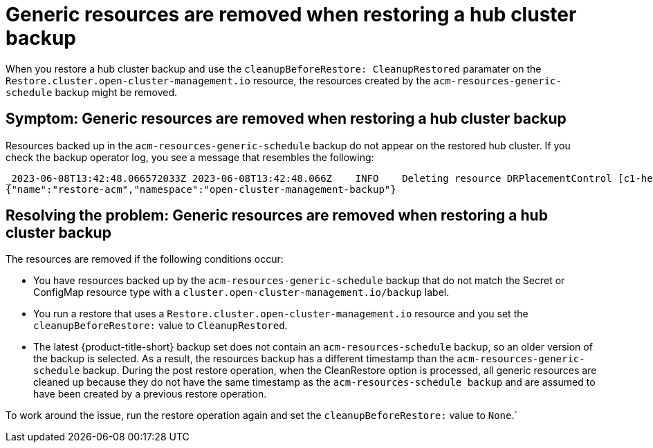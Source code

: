 [#trouble-backup-cleanup]
= Generic resources are removed when restoring a hub cluster backup

When you restore a hub cluster backup and use the `cleanupBeforeRestore: CleanupRestored` paramater on the `Restore.cluster.open-cluster-management.io` resource, the resources created by the `acm-resources-generic-schedule` backup might be removed.

[#symptom-backup-cleanup]
== Symptom: Generic resources are removed when restoring a hub cluster backup

Resources backed up in the `acm-resources-generic-schedule` backup do not appear on the restored hub cluster. If you check the backup operator log, you see a message that resembles the following:

----
_2023-06-08T13:42:48.066572033Z 2023-06-08T13:42:48.066Z    INFO    Deleting resource DRPlacementControl [c1-helloworld-placement-1-drpc.c1-helloworld]    {"controller": "restore", "controllerGroup": "cluster.open-cluster-management.io", "controllerKind": "Restore", "restore":
{"name":"restore-acm","namespace":"open-cluster-management-backup"}
----

[#resolving-backup-cleanup]
== Resolving the problem: Generic resources are removed when restoring a hub cluster backup

The resources are removed if the following conditions occur:

- You have resources backed up by the `acm-resources-generic-schedule` backup that do not match the Secret or ConfigMap resource type with a `cluster.open-cluster-management.io/backup` label.
- You run a restore that uses a `Restore.cluster.open-cluster-management.io` resource and you set the `cleanupBeforeRestore:` value to `CleanupRestored`.
- The latest {product-title-short} backup set does not contain an `acm-resources-schedule` backup, so an older version of the backup is selected. As a result, the resources backup has a different timestamp than the `acm-resources-generic-schedule` backup. During the post restore operation, when the CleanRestore option is processed, all generic resources are cleaned up because they do not have the same timestamp as the `acm-resources-schedule backup` and are assumed to have been created by a previous restore operation.

To work around the issue, run the restore operation again and set the `cleanupBeforeRestore:` value to `None`.`



